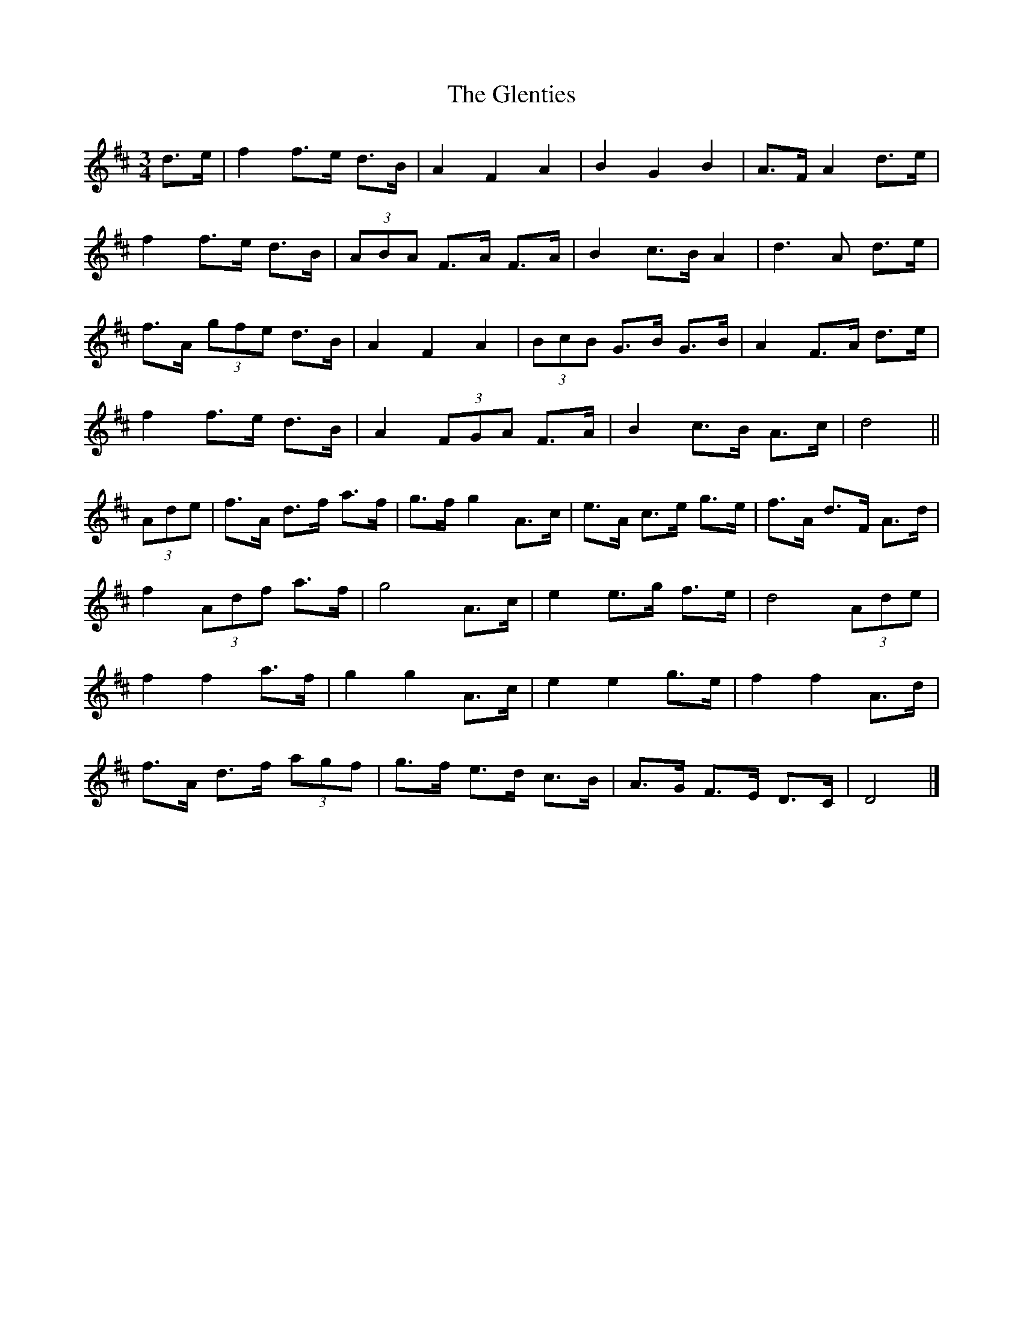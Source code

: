 X: 7
T: Glenties, The
Z: ceolachan
S: https://thesession.org/tunes/1332#setting14674
R: mazurka
M: 3/4
L: 1/8
K: Dmaj
d>e |f2 f>e d>B | A2 F2 A2 | B2 G2 B2 | A>F A2 d>e |
f2 f>e d>B | (3ABA F>A F>A | B2 c>B A2 | d3 A d>e |
f>A (3gfe d>B | A2 F2 A2 | (3BcB G>B G>B | A2 F>A d>e |
f2 f>e d>B | A2 (3FGA F>A | B2 c>B A>c | d4 ||
(3Ade |f>A d>f a>f | g>f g2 A>c | e>A c>e g>e | f>A d>F A>d |
f2 (3Adf a>f | g4 A>c | e2 e>g f>e | d4 (3Ade |
f2 f2 a>f | g2 g2 A>c | e2 e2 g>e | f2 f2 A>d |
f>A d>f (3agf | g>f e>d c>B | A>G F>E D>C | D4 |]
